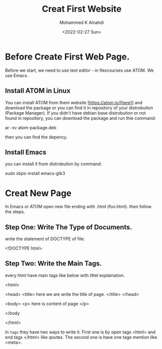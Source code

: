 #+TITLE: Creat First Website
#+Author: Mohammed K Alnahdi
#+Date: <2022-02-27 Sun>

* Before Create First Web Page.
Before we start, we need to use text editor - in flexcourses use ATOM. We use Emacs.

** Install ATOM in Linux
You can install ATOM from them website [https://atom.io/[here]] and download the package or you can find it in repository of your distrobution (Package Manager). If you didn't have debian base distrobution or not found in repository, you can download the package and run thie command:

#+begin_example bash
ar -xv atom-package.deb
#+end_example

then you can find the depency.

** Install Emacs
you can install it from distrobution by command:

#+begin_example bash
sudo xbps-install emacs-gtk3
#+end_example

* Creat New Page
In Emacs or ATOM open new file ending with .html (foo.html). then follow the steps.

** Step One: Write The Type of Documents.
write the statement of DOCTYPE of file:

#+begin_example html
<!DOCTYPE html>
#+end_example

** Step Two: Write the Main Tags.
every html have main tags like below with littel explaination.

#+begin_example html
<html>

    <head>
<title> here we are write the title of page. </title>
    </head>

    <body>
<p> here is content of page </p>


  </body

  </html>
#+end_example

in ~tags~ they have two ways to write it. First one is by open tags <html> and end tags </html> like qoutes. The second one is have one tage mention like <meta>.
